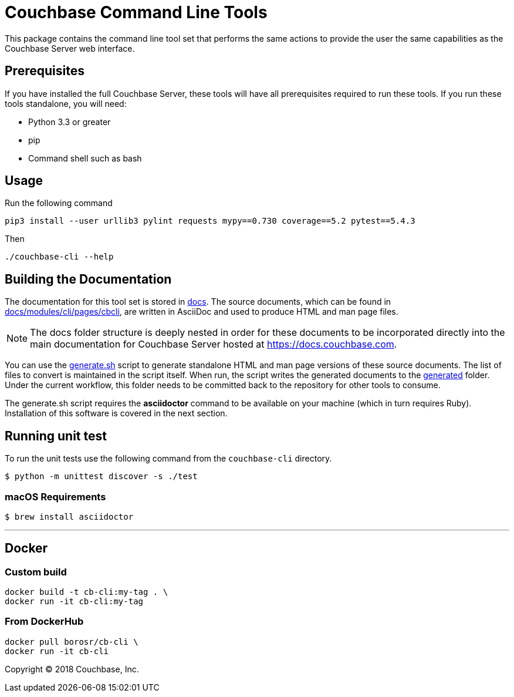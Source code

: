 = Couchbase Command Line Tools

This package contains the command line tool set that performs the same
actions to provide the user the same capabilities as the Couchbase
Server web interface.

== Prerequisites

If you have installed the full Couchbase Server, these tools will have
all prerequisites required to run these tools. If you run these tools
standalone, you will need:

* Python 3.3 or greater
* pip
* Command shell such as bash

== Usage
Run the following command
[source,shell]
----
pip3 install --user urllib3 pylint requests mypy==0.730 coverage==5.2 pytest==5.4.3
----
Then
[source,shell]
----
./couchbase-cli --help
----

== Building the Documentation

The documentation for this tool set is stored in link:docs[]. The source
documents, which can be found in link:docs/modules/cli/pages/cbcli[], are
written in AsciiDoc and used to produce HTML and man page files.

NOTE: The docs folder structure is deeply nested in order for these documents to be
incorporated directly into the main documentation for Couchbase Server hosted
at https://docs.couchbase.com.

You can use the link:docs/generate.sh[generate.sh] script to generate
standalone HTML and man page versions of these source documents. The list of
files to convert is maintained in the script itself. When run, the script
writes the generated documents to the link:docs/generated[generated] folder.
Under the current workflow, this folder needs to be committed back to the
repository for other tools to consume.

The generate.sh script requires the *asciidoctor* command to be available on
your machine (which in turn requires Ruby). Installation of this software is
covered in the next section.

== Running unit test

To run the unit tests use the following command from the `couchbase-cli` directory.

  $ python -m unittest discover -s ./test


=== macOS Requirements

 $ brew install asciidoctor

---

== Docker
=== Custom build
[source,shell]
----
docker build -t cb-cli:my-tag . \
docker run -it cb-cli:my-tag
----
=== From DockerHub
[source,shell]
----
docker pull borosr/cb-cli \
docker run -it cb-cli
----

Copyright (C) 2018 Couchbase, Inc.
